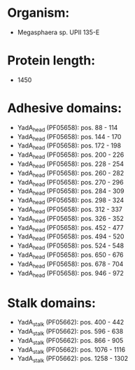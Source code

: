 * Organism:
- Megasphaera sp. UPII 135-E
* Protein length:
- 1450
* Adhesive domains:
- YadA_head (PF05658): pos. 88 - 114
- YadA_head (PF05658): pos. 144 - 170
- YadA_head (PF05658): pos. 172 - 198
- YadA_head (PF05658): pos. 200 - 226
- YadA_head (PF05658): pos. 228 - 254
- YadA_head (PF05658): pos. 260 - 282
- YadA_head (PF05658): pos. 270 - 296
- YadA_head (PF05658): pos. 284 - 309
- YadA_head (PF05658): pos. 298 - 324
- YadA_head (PF05658): pos. 312 - 337
- YadA_head (PF05658): pos. 326 - 352
- YadA_head (PF05658): pos. 452 - 477
- YadA_head (PF05658): pos. 494 - 520
- YadA_head (PF05658): pos. 524 - 548
- YadA_head (PF05658): pos. 650 - 676
- YadA_head (PF05658): pos. 678 - 704
- YadA_head (PF05658): pos. 946 - 972
* Stalk domains:
- YadA_stalk (PF05662): pos. 400 - 442
- YadA_stalk (PF05662): pos. 596 - 638
- YadA_stalk (PF05662): pos. 866 - 905
- YadA_stalk (PF05662): pos. 1076 - 1116
- YadA_stalk (PF05662): pos. 1258 - 1302

